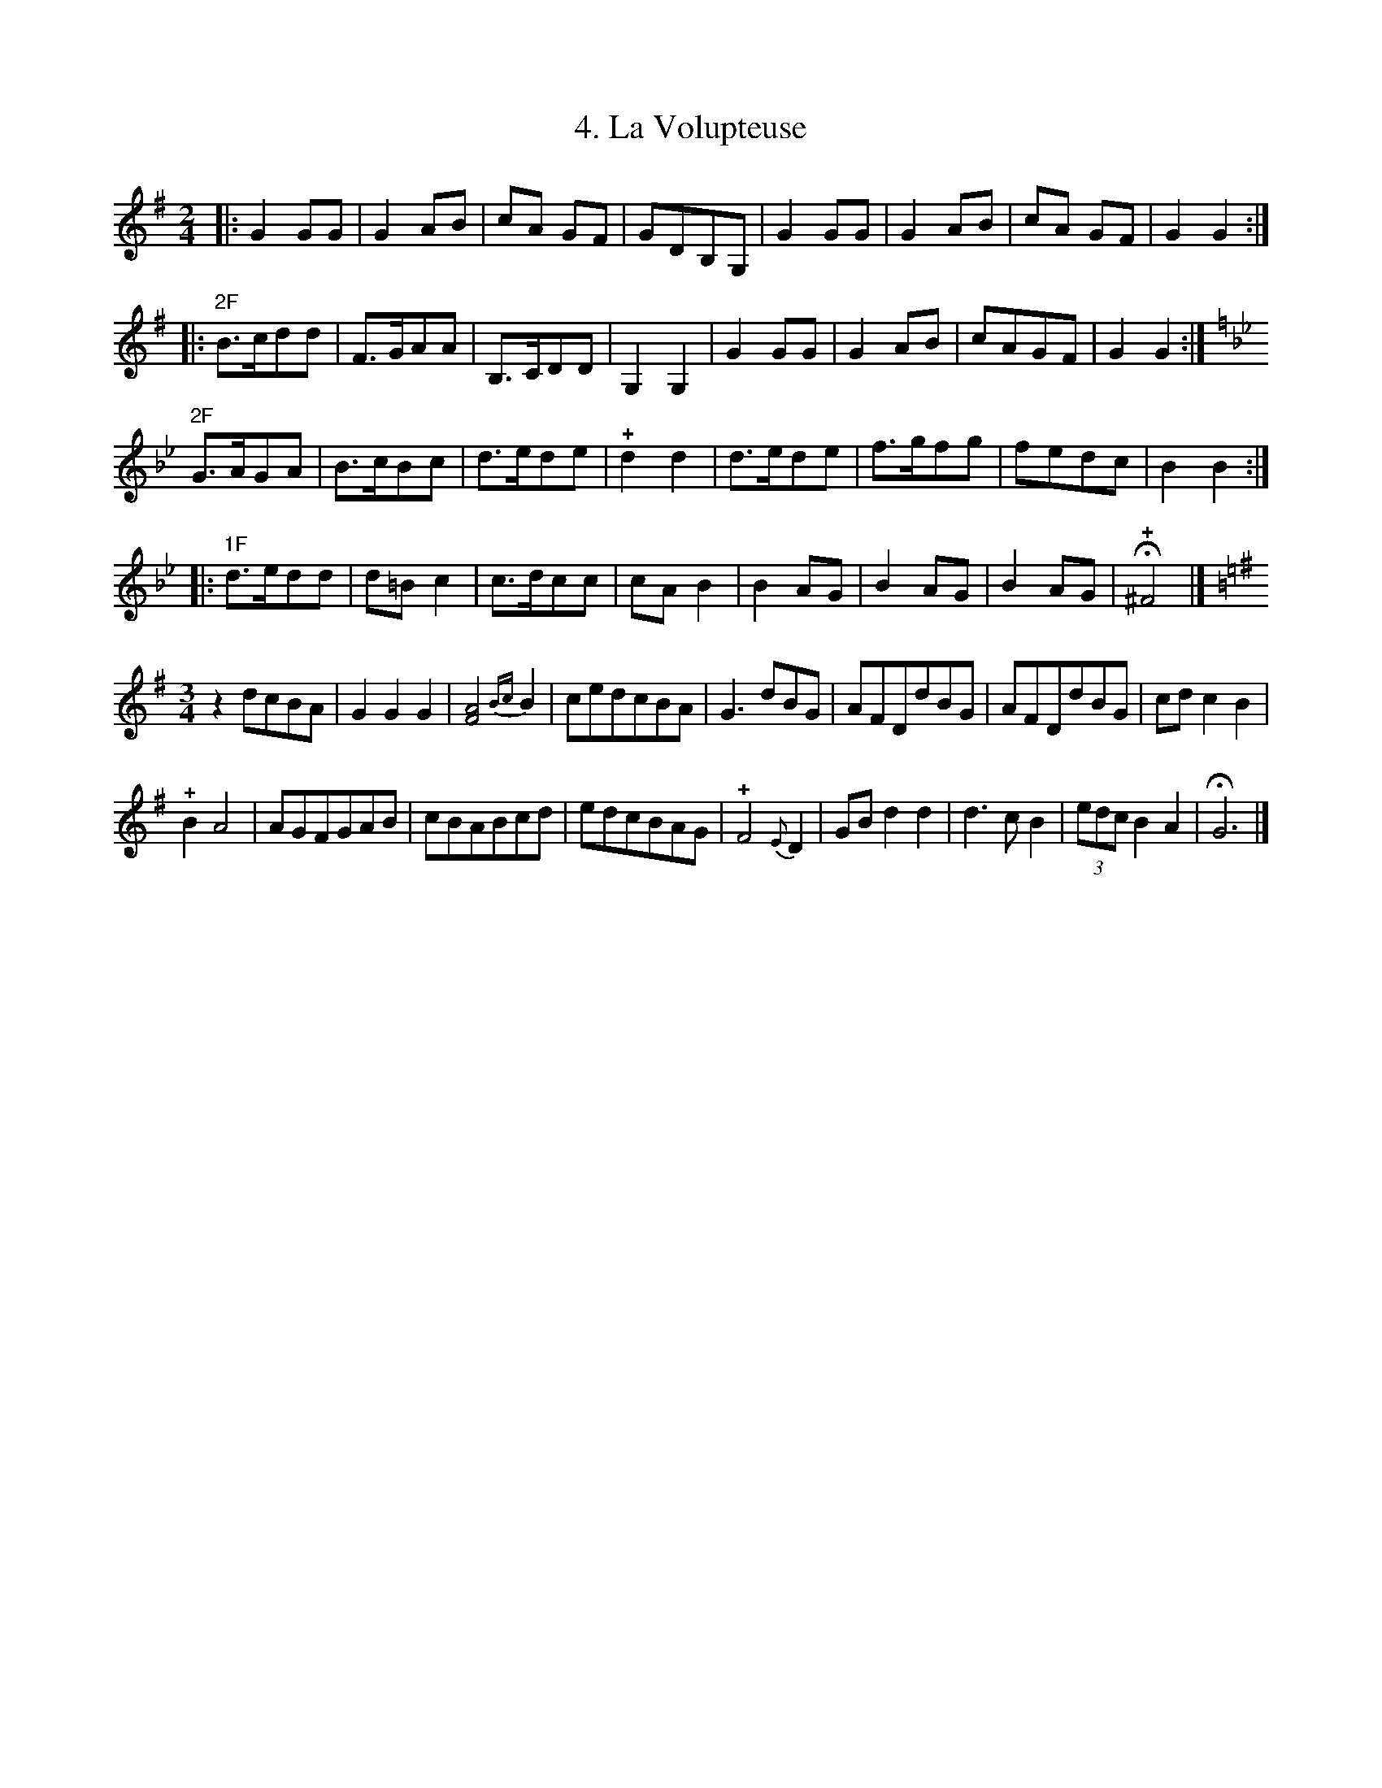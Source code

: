 X: 281
T: 4. La Volupteuse
%R:
B: Robert Landrin "Potpourri fran\,cois des contre-danse ancienne tel quil se danse chez la Reine ..." 1760 p.28 #1
S: http://memory.loc.gov/cgi-bin/query/D?musdibib:2:./temp/~ammem_EbRS:
Z: 2014 John Chambers <jc:trillian.mit.edu>
M: 2/4
L: 1/8
K: G
% - - - - - - - - - - - - - - - - - - - - - - - - -
|:\
G2GG | G2AB | cA GF | GDB,G, |\
G2GG | G2AB | cA GF | G2G2 :|
|:\
"2F"B>cdd | F>GAA | B,>CDD | G,2G,2 |\
G2GG | G2AB | cAGF | G2G2 :|
[K:Gm]\
"2F"G>AGA | B>cBc | d>ede | !+!d2d2 |\
d>ede | f>gfg | fedc | B2B2 :|
|:\
"1F"d>edd | d=Bc2 | c>dcc | cAB2 |\
B2AG | B2AG | B2AG | H!+!^F4 |]
[K:G][M:3/4]\
z2dcBA | G2G2G2 | [A4F4]{Bc}B2 | cedcBA |\
G3dBG | AFDdBG | AFDdBG | cdc2B2 |
!+!B2A4 | AGFGAB | cBABcd | edcBAG |\
!+!F4{E}D2 | GBd2d2 | d3cB2 | (3edcB2A2 | HG6 |]
% - - - - - - - - - - - - - - - - - - - - - - - - -
